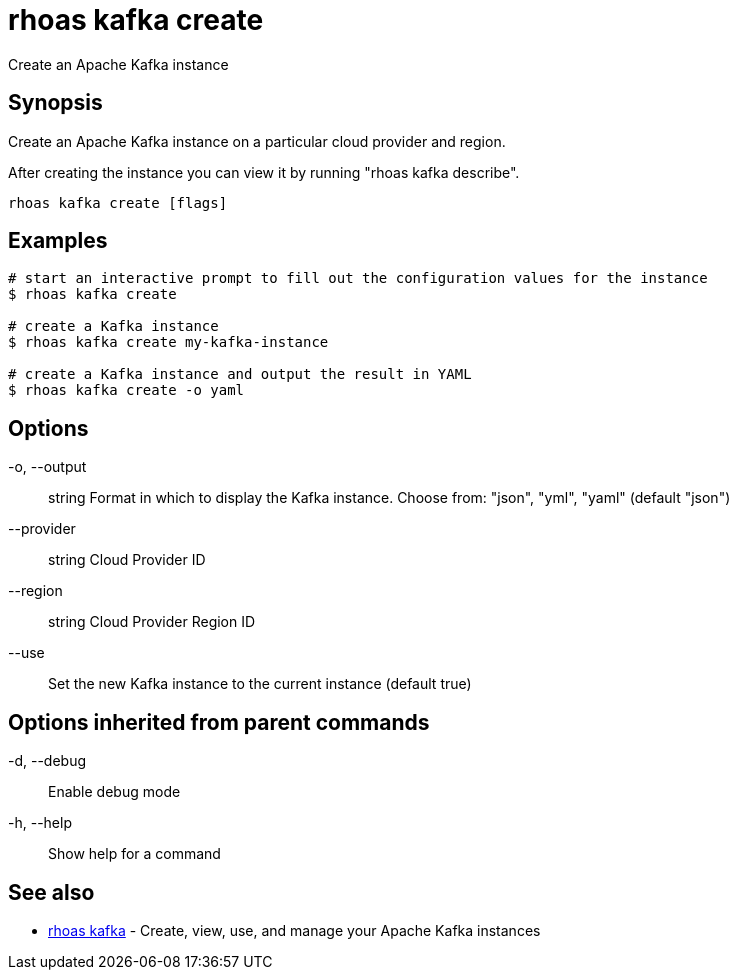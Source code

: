 = rhoas kafka create

[role="_abstract"]
ifdef::env-github,env-browser[:relfilesuffix: .adoc]

Create an Apache Kafka instance

[discrete]
== Synopsis

Create an Apache Kafka instance on a particular cloud provider and region.

After creating the instance you can view it by running "rhoas kafka describe".


....
rhoas kafka create [flags]
....

[discrete]
== Examples

....
# start an interactive prompt to fill out the configuration values for the instance
$ rhoas kafka create

# create a Kafka instance
$ rhoas kafka create my-kafka-instance

# create a Kafka instance and output the result in YAML
$ rhoas kafka create -o yaml

....

[discrete]
== Options

  -o, --output:: string     Format in which to display the Kafka instance. Choose from: "json", "yml", "yaml" (default "json")
      --provider:: string   Cloud Provider ID
      --region:: string     Cloud Provider Region ID
      --use::               Set the new Kafka instance to the current instance (default true)

[discrete]
== Options inherited from parent commands

  -d, --debug::   Enable debug mode
  -h, --help::    Show help for a command

[discrete]
== See also

* link:rhoas_kafka{relfilesuffix}[rhoas kafka]	 - Create, view, use, and manage your Apache Kafka instances

